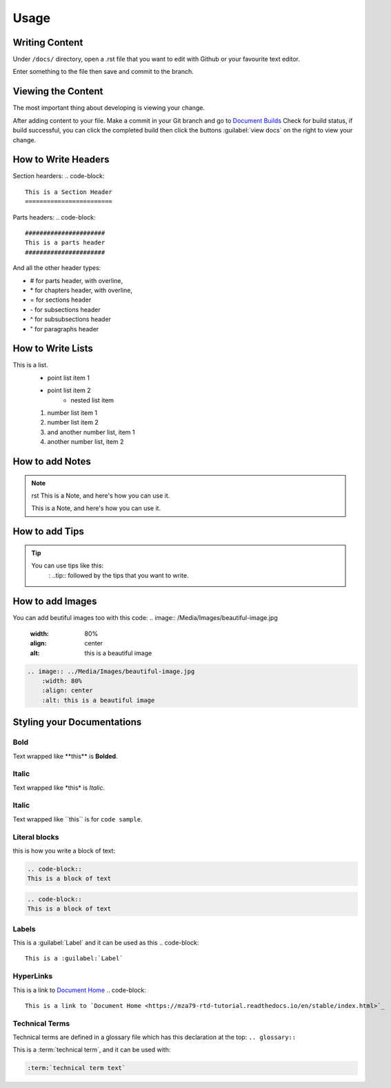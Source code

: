 Usage
=====

Writing Content
---------------
Under ``/docs/`` directory, open a .rst file that you want to edit
with Github or your favourite text editor. 

Enter something to the file then save and commit to the branch.

Viewing the Content
-------------------
The most important thing about developing is viewing your change.

After adding content to your file. Make a commit in your Git branch 
and go to `Document Builds <https://readthedocs.org/projects/mza79-rtd-tutorial/builds/>`_
Check for build status, if build successful, you can click the completed
build then click the buttons :guilabel:`view docs` on the right to view your change.

How to Write Headers
--------------------

Section hearders:
.. code-block::

   This is a Section Header
   ========================

Parts headers:
.. code-block::

   ######################
   This is a parts header
   ######################

And all the other header types:

* # for parts header, with overline, 
* \* for chapters header, with overline, 
* = for sections header
* \- for subsections header
* ^ for subsubsections header
* " for paragraphs header


How to Write Lists
------------------
This is a list.
   * point list item 1
   * point list item 2
      * nested list item
   1. number list item 1
   2. number list item 2
   #. and another number list, item 1
   #. another number list, item 2

.. code-block:: 
   This is a list.
      * point list item 1
      * point list item 2
         * nested list item
      1. number list item 1
      2. number list item 2
      #. and another number list, item 1
      #. another number list, item 2

How to add Notes
----------------
.. note:: rst
   This is a Note, and here's how you can use it.
   
   .. note::
   This is a Note, and here's how you can use it.

How to add Tips
---------------
.. tip::
   You can use tips like this:
        \: ..tip:: followed by the tips that you want to write.

How to add Images
-----------------
You can add beutiful images too with this code:
.. image:: /Media/Images/beautiful-image.jpg
   :width: 80%
   :align: center
   :alt: this is a beautiful image

.. image:: ../Media/Images/beautiful-image.jpg
   :width: 80%
   :align: center
   :alt: this is a beautiful image

.. code-block:: RST
  
    .. image:: ../Media/Images/beautiful-image.jpg
        :width: 80%
        :align: center
        :alt: this is a beautiful image


Styling your Documentations
---------------------

Bold
^^^^
Text wrapped like \*\*this\*\* is **Bolded**.

Italic
^^^^^^
Text wrapped like \*this\* is *Italic*.

Italic
^^^^^^
Text wrapped like \`\`this\`\` is for ``code sample``.

Literal blocks
^^^^^^^^^^^^^^
this is how you write a block of text: 

.. code-block:: rst

   .. code-block::
   This is a block of text

.. code-block:: RST

   .. code-block::
   This is a block of text

Labels
^^^^^^
This is a :guilabel:`Label` and it can be used as this
.. code-block:: 

   This is a :guilabel:`Label`

HyperLinks
^^^^^^^^^^
This is a link to `Document Home <https://mza79-rtd-tutorial.readthedocs.io/en/stable/index.html>`_
.. code-block::

   This is a link to `Document Home <https://mza79-rtd-tutorial.readthedocs.io/en/stable/index.html>`_

Technical Terms
^^^^^^^^^^^^^^^
Technical terms are defined in a glossary file which has this declaration at the top:
``.. glossary::``

This is a :term:`technical term`, and it can be used with:

.. code-block::

   :term:`technical term text`

